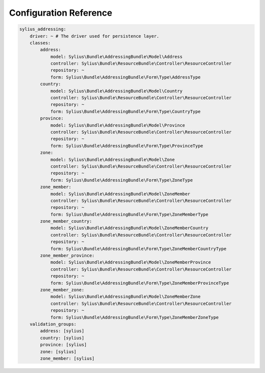 Configuration Reference
=======================

.. code-block:: yaml

    sylius_addressing:
        driver: ~ # The driver used for persistence layer.
        classes:
            address:
                model: Sylius\Bundle\AddressingBundle\Model\Address
                controller: Sylius\Bundle\ResourceBundle\Controller\ResourceController
                repository: ~
                form: Sylius\Bundle\AddressingBundle\Form\Type\AddressType
            country:
                model: Sylius\Bundle\AddressingBundle\Model\Country
                controller: Sylius\Bundle\ResourceBundle\Controller\ResourceController
                repository: ~
                form: Sylius\Bundle\AddressingBundle\Form\Type\CountryType
            province:
                model: Sylius\Bundle\AddressingBundle\Model\Province
                controller: Sylius\Bundle\ResourceBundle\Controller\ResourceController
                repository: ~
                form: Sylius\Bundle\AddressingBundle\Form\Type\ProvinceType
            zone:
                model: Sylius\Bundle\AddressingBundle\Model\Zone
                controller: Sylius\Bundle\ResourceBundle\Controller\ResourceController
                repository: ~
                form: Sylius\Bundle\AddressingBundle\Form\Type\ZoneType
            zone_member:
                model: Sylius\Bundle\AddressingBundle\Model\ZoneMember
                controller: Sylius\Bundle\ResourceBundle\Controller\ResourceController
                repository: ~
                form: Sylius\Bundle\AddressingBundle\Form\Type\ZoneMemberType
            zone_member_country:
                model: Sylius\Bundle\AddressingBundle\Model\ZoneMemberCountry
                controller: Sylius\Bundle\ResourceBundle\Controller\ResourceController
                repository: ~
                form: Sylius\Bundle\AddressingBundle\Form\Type\ZoneMemberCountryType
            zone_member_province:
                model: Sylius\Bundle\AddressingBundle\Model\ZoneMemberProvince
                controller: Sylius\Bundle\ResourceBundle\Controller\ResourceController
                repository: ~
                form: Sylius\Bundle\AddressingBundle\Form\Type\ZoneMemberProvinceType
            zone_member_zone:
                model: Sylius\Bundle\AddressingBundle\Model\ZoneMemberZone
                controller: Sylius\Bundle\ResourceBundle\Controller\ResourceController
                repository: ~
                form: Sylius\Bundle\AddressingBundle\Form\Type\ZoneMemberZoneType
        validation_groups:
            address: [sylius]
            country: [sylius]
            province: [sylius]
            zone: [sylius]
            zone_member: [sylius]
